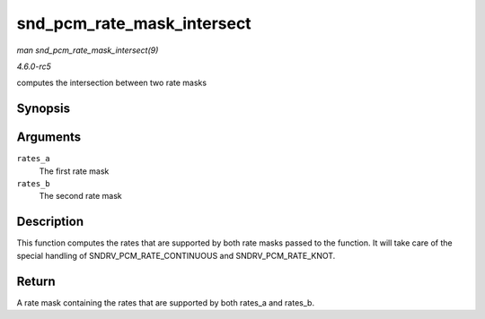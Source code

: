 .. -*- coding: utf-8; mode: rst -*-

.. _API-snd-pcm-rate-mask-intersect:

===========================
snd_pcm_rate_mask_intersect
===========================

*man snd_pcm_rate_mask_intersect(9)*

*4.6.0-rc5*

computes the intersection between two rate masks


Synopsis
========

.. c:function:: unsigned int snd_pcm_rate_mask_intersect( unsigned int rates_a, unsigned int rates_b )

Arguments
=========

``rates_a``
    The first rate mask

``rates_b``
    The second rate mask


Description
===========

This function computes the rates that are supported by both rate masks
passed to the function. It will take care of the special handling of
SNDRV_PCM_RATE_CONTINUOUS and SNDRV_PCM_RATE_KNOT.


Return
======

A rate mask containing the rates that are supported by both rates_a and
rates_b.


.. ------------------------------------------------------------------------------
.. This file was automatically converted from DocBook-XML with the dbxml
.. library (https://github.com/return42/sphkerneldoc). The origin XML comes
.. from the linux kernel, refer to:
..
.. * https://github.com/torvalds/linux/tree/master/Documentation/DocBook
.. ------------------------------------------------------------------------------
